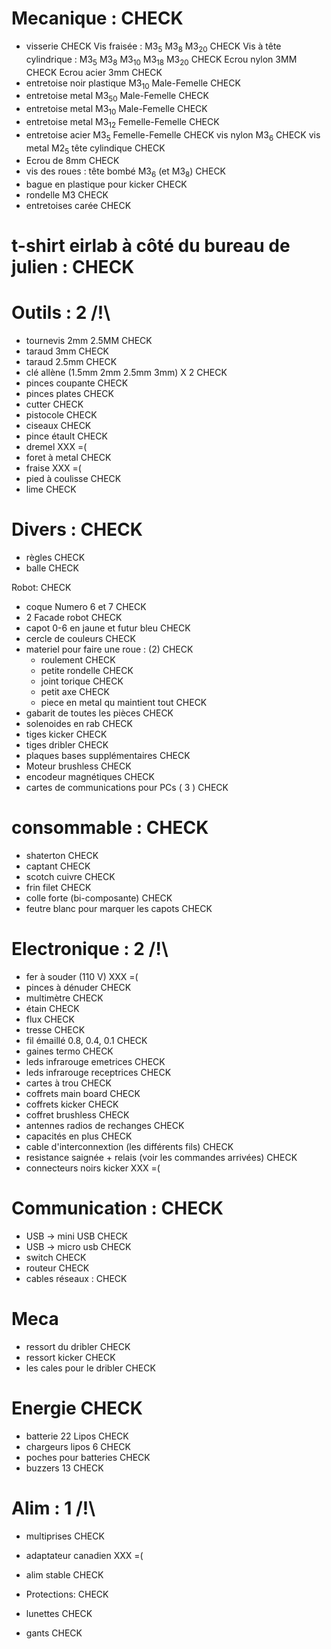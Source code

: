 * Mecanique : CHECK
 - visserie CHECK 
   Vis fraisée : M3_5 M3_8 M3_20 CHECK
   Vis à tête cylindrique : M3_5 M3_8 M3_10 M3_18 M3_20 CHECK
   Ecrou nylon 3MM  CHECK
   Ecrou acier 3mm  CHECK
 - entretoise noir plastique M3_10 Male-Femelle CHECK
 - entretoise metal M3_50 Male-Femelle CHECK
 - entretoise metal M3_10 Male-Femelle   CHECK
 - entretoise metal M3_12 Femelle-Femelle CHECK
 - entretoise acier M3_5 Femelle-Femelle CHECK
  vis nylon M3_6  CHECK
  vis metal M2_5 tête cylindique CHECK
 - Ecrou de 8mm CHECK
 - vis des roues : tête bombé M3_6 (et M3_8) CHECK
 - bague en plastique pour kicker CHECK
 - rondelle M3  CHECK
 - entretoises carée CHECK

* t-shirt eirlab à côté du bureau de julien : CHECK

* Outils : 2 /!\
 - tournevis 2mm 2.5MM CHECK
 - taraud 3mm  CHECK
 - taraud 2.5mm  CHECK
 - clé allène (1.5mm 2mm 2.5mm 3mm) X 2 CHECK
 - pinces coupante CHECK
 - pinces plates CHECK
 - cutter CHECK
 - pistocole CHECK
 - ciseaux CHECK
 - pince étault CHECK
 - dremel XXX =(
 - foret à metal CHECK
 - fraise XXX =(
 - pied à coulisse CHECK
 - lime CHECK

* Divers : CHECK
 - règles CHECK
 - balle  CHECK

Robot: CHECK
 - coque Numero 6 et 7 CHECK
 - 2 Facade robot CHECK
 - capot 0-6 en jaune et futur bleu CHECK
 - cercle de couleurs CHECK
 - materiel pour faire une roue : (2) CHECK
   * roulement  CHECK
   * petite rondelle CHECK
   * joint torique CHECK
   * petit axe CHECK
   * piece en metal qu maintient tout CHECK
 - gabarit de toutes les pièces CHECK
 - solenoides en rab CHECK
 - tiges kicker CHECK
 - tiges dribler CHECK
 - plaques bases supplémentaires CHECK
 - Moteur brushless CHECK
 - encodeur magnétiques CHECK
 - cartes de communications pour PCs ( 3 ) CHECK

* consommable : CHECK
 - shaterton CHECK
 - captant CHECK
 - scotch cuivre CHECK
 - frin filet CHECK
 - colle forte (bi-composante) CHECK
 - feutre blanc pour marquer les capots CHECK


* Electronique : 2 /!\
 - fer à souder (110 V) XXX =(
 - pinces à dénuder CHECK
 - multimètre CHECK
 - étain CHECK
 - flux CHECK
 - tresse CHECK
 - fil émaillé 0.8, 0.4, 0.1  CHECK
 - gaines termo CHECK
 - leds infrarouge emetrices CHECK
 - leds infrarouge receptrices CHECK
 - cartes à trou CHECK
 - coffrets main board CHECK
 - coffrets kicker CHECK
 - coffret brushless CHECK
 - antennes radios de rechanges CHECK
 - capacités en plus CHECK
 - cable d'interconnextion (les différents fils) CHECK
 - resistance saignée + relais (voir les commandes arrivées) CHECK
 - connecteurs noirs kicker XXX =(

* Communication : CHECK
 - USB -> mini USB  CHECK
 - USB -> micro usb CHECK
 - switch CHECK
 - routeur CHECK
 - cables réseaux  : CHECK
  * chacun un cable réseau (3 ) CHECK
  * Un pour ordi - vision CHECK

* Meca
 - ressort du dribler CHECK
 - ressort kicker CHECK
 - les cales pour le dribler CHECK
 
* Energie CHECK
 - batterie 22 Lipos CHECK
 - chargeurs lipos 6  CHECK
 - poches pour batteries CHECK
 - buzzers 13 CHECK

* Alim : 1 /!\
 - multiprises CHECK
 - adaptateur canadien XXX =(
 - alim stable CHECK
 
 * Protections: CHECK
 - lunettes CHECK
 - gants CHECK
  
